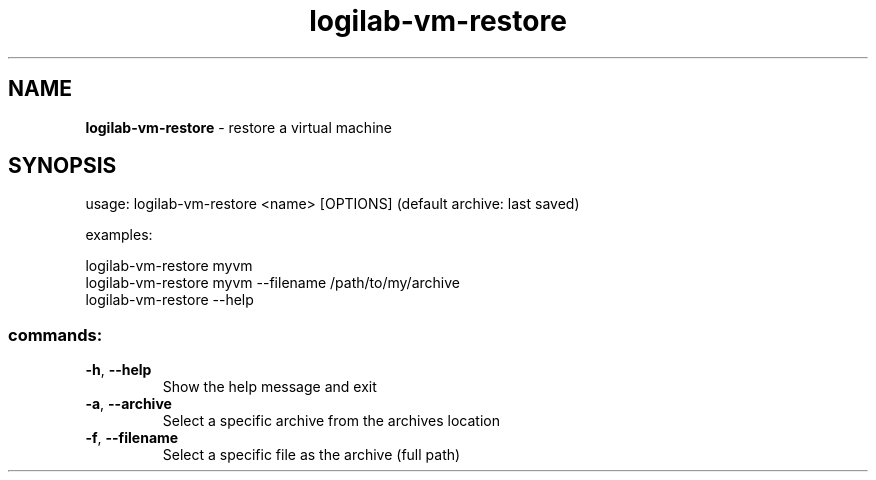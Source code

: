 .TH logilab-vm-restore "1" "February 2009" logilab-vm-restore
.SH NAME
.B logilab-vm-restore
\- restore a virtual machine
.SH SYNOPSIS
usage: logilab-vm-restore <name> [OPTIONS] (default archive: last saved)
.PP
examples:
.PP
logilab-vm-restore myvm
.br
logilab-vm-restore myvm --filename /path/to/my/archive
.br
logilab-vm-restore --help
.SS "commands:"
.TP
\fB\-h\fR, \fB\-\-help\fR
Show the help message and exit
.TP
\fB\-a\fR, \fB\-\-archive\fR
Select a specific archive from the archives location
.TP
\fB\-f\fR, \fB\-\-filename\fR
Select a specific file as the archive (full path)
